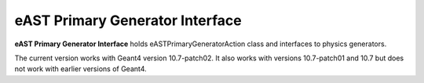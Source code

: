 eAST Primary Generator Interface
================================

**eAST Primary Generator Interface** holds eASTPrimaryGeneratorAction class and interfaces to physics generators.

The current version works with Geant4 version 10.7-patch02. It also works with versions 10.7-patch01 and 10.7 but does not work with 
earlier versions of Geant4.
